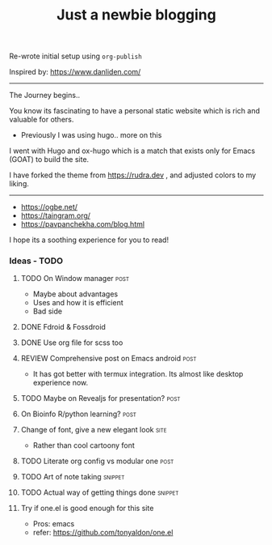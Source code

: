 #+TITLE: Just a newbie blogging
#+tags: post(p) snippet(s) site(t) draft(d)

Re-wrote initial setup using =org-publish=

Inspired by: https://www.danliden.com/
-----

The Journey begins..

You know its fascinating to have a personal static website which is rich and valuable for others.

- Previously I was using hugo.. more on this

I went with Hugo and ox-hugo which is a match that exists only for Emacs (GOAT) to build the site.

I have forked the theme from [[https://rudra.dev]] , and adjusted colors to my liking.

-----

- https://ogbe.net/
- https://taingram.org/
- https://pavpanchekha.com/blog.html


I hope its a soothing experience for you to read!

*** Ideas - TODO
**** TODO On Window manager :post:
  SCHEDULED: <2023-03-30 Thu 13:01>
+ Maybe about advantages
+ Uses and how it is efficient
+ Bad side

**** DONE Fdroid & Fossdroid
  CLOSED: [2023-05-17 Wed 19:16] SCHEDULED: <2023-03-31 Fri 17:12>
  :LOGBOOK:
  - State "DONE"       from "TODO"       [2023-05-17 Wed 19:16]
  :END:

**** DONE Use org file for scss too
  CLOSED: [2023-07-28 Fri 13:26] SCHEDULED: <2023-03-30 Thu 13:38>
  :LOGBOOK:
  - State "DONE"       from "TODO"       [2023-07-28 Fri 13:26]
  :END:

**** REVIEW Comprehensive post on Emacs android :post:
SCHEDULED: <2023-07-31 Mon>
+ It has got better with termux integration. Its almost like desktop experience now.

**** TODO Maybe on Revealjs for presentation? :post:

**** On Bioinfo R/python learning? :post:

**** Change of font, give a new elegant look :site:
- Rather than cool cartoony font

**** TODO Literate org config vs modular one :post:
SCHEDULED: <2023-12-18 Mon 13:20>

**** TODO Art of note taking :snippet:

**** TODO Actual way of getting things done :snippet:

**** Try if one.el is good enough for this site
- Pros: emacs
- refer: https://github.com/tonyaldon/one.el

